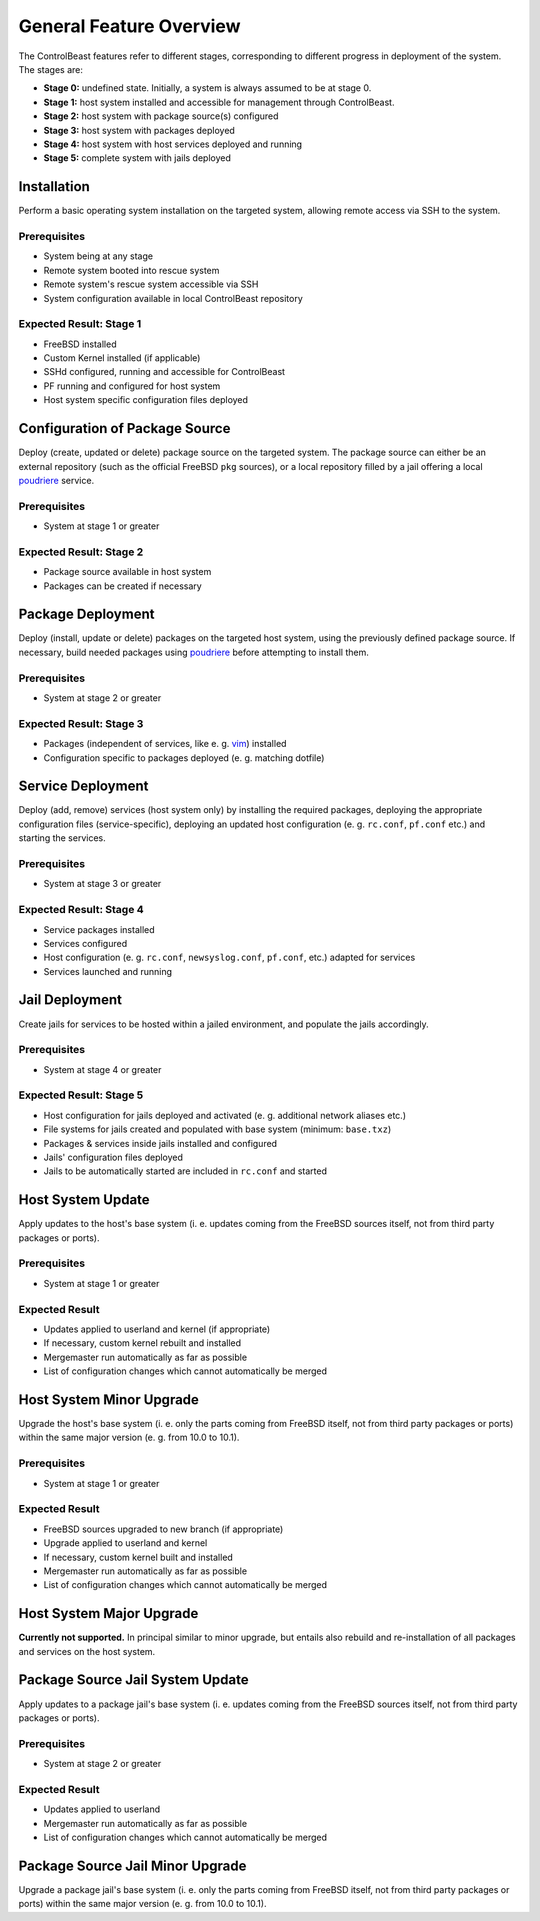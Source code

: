 General Feature Overview
========================

The ControlBeast features refer to different stages, corresponding to different progress in deployment
of the system. The stages are:

* **Stage 0:** undefined state. Initially, a system is always assumed to be at stage 0.
* **Stage 1:** host system installed and accessible for management through ControlBeast.
* **Stage 2:** host system with package source(s) configured
* **Stage 3:** host system with packages deployed
* **Stage 4:** host system with host services deployed and running
* **Stage 5:** complete system with jails deployed

Installation
------------

Perform a basic operating system installation on the targeted system, allowing remote access via SSH
to the system.

Prerequisites
~~~~~~~~~~~~~

* System being at any stage
* Remote system booted into rescue system
* Remote system's rescue system accessible via SSH
* System configuration available in local ControlBeast repository

Expected Result: Stage 1
~~~~~~~~~~~~~~~~~~~~~~~~

* FreeBSD installed
* Custom Kernel installed (if applicable)
* SSHd configured, running and accessible for ControlBeast
* PF running and configured for host system
* Host system specific configuration files deployed

Configuration of Package Source
-------------------------------

Deploy (create, updated or delete) package source on the targeted system. The package source can either
be an external repository (such as the official FreeBSD ``pkg`` sources), or a local repository filled
by a jail offering a local `poudriere`_ service.

Prerequisites
~~~~~~~~~~~~~

* System at stage 1 or greater

Expected Result: Stage 2
~~~~~~~~~~~~~~~~~~~~~~~~

* Package source available in host system
* Packages can be created if necessary

Package Deployment
------------------

Deploy (install, update or delete) packages on the targeted host system, using the previously defined
package source. If necessary, build needed packages using `poudriere`_ before attempting to install them.

Prerequisites
~~~~~~~~~~~~~

* System at stage 2 or greater

Expected Result: Stage 3
~~~~~~~~~~~~~~~~~~~~~~~~

* Packages (independent of services, like e. g. `vim`_) installed
* Configuration specific to packages deployed (e. g. matching dotfile)

Service Deployment
------------------

Deploy (add, remove) services (host system only) by installing the required packages, deploying the appropriate
configuration files (service-specific), deploying an updated host configuration (e. g. ``rc.conf``, ``pf.conf``
etc.) and starting the services.

Prerequisites
~~~~~~~~~~~~~

* System at stage 3 or greater

Expected Result: Stage 4
~~~~~~~~~~~~~~~~~~~~~~~~

* Service packages installed
* Services configured
* Host configuration (e. g. ``rc.conf``, ``newsyslog.conf``, ``pf.conf``, etc.) adapted for services
* Services launched and running

Jail Deployment
---------------

Create jails for services to be hosted within a jailed environment, and populate the jails accordingly.

Prerequisites
~~~~~~~~~~~~~

* System at stage 4 or greater

Expected Result: Stage 5
~~~~~~~~~~~~~~~~~~~~~~~~

* Host configuration for jails deployed and activated (e. g. additional network aliases etc.)
* File systems for jails created and populated with base system (minimum: ``base.txz``)
* Packages & services inside jails installed and configured
* Jails' configuration files deployed
* Jails to be automatically started are included in ``rc.conf`` and started

Host System Update
------------------

Apply updates to the host's base system (i. e. updates coming from the FreeBSD sources itself, not
from third party packages or ports).

Prerequisites
~~~~~~~~~~~~~

* System at stage 1 or greater

Expected Result
~~~~~~~~~~~~~~~

* Updates applied to userland and kernel (if appropriate)
* If necessary, custom kernel rebuilt and installed
* Mergemaster run automatically as far as possible
* List of configuration changes which cannot automatically be merged

Host System Minor Upgrade
-------------------------

Upgrade the host's base system (i. e. only the parts coming from FreeBSD itself, not from third party
packages or ports) within the same major version (e. g. from 10.0 to 10.1).

Prerequisites
~~~~~~~~~~~~~

* System at stage 1 or greater

Expected Result
~~~~~~~~~~~~~~~

* FreeBSD sources upgraded to new branch (if appropriate)
* Upgrade applied to userland and kernel
* If necessary, custom kernel built and installed
* Mergemaster run automatically as far as possible
* List of configuration changes which cannot automatically be merged

Host System Major Upgrade
-------------------------

**Currently not supported.** In principal similar to minor upgrade, but entails also rebuild and re-installation
of all packages and services on the host system.

Package Source Jail System Update
---------------------------------

Apply updates to a package jail's base system (i. e. updates coming from the FreeBSD sources itself, not
from third party packages or ports).

Prerequisites
~~~~~~~~~~~~~

* System at stage 2 or greater

Expected Result
~~~~~~~~~~~~~~~

* Updates applied to userland
* Mergemaster run automatically as far as possible
* List of configuration changes which cannot automatically be merged

Package Source Jail Minor Upgrade
---------------------------------

Upgrade a package jail's base system (i. e. only the parts coming from FreeBSD itself, not from third party
packages or ports) within the same major version (e. g. from 10.0 to 10.1).

.. _poudriere: http://etoilebsd.net/poudriere
.. _vim: http://www.vim.org/

